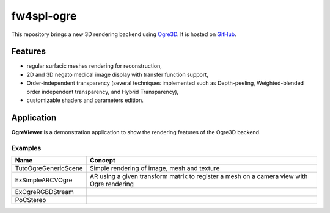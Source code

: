 ***********
fw4spl-ogre
***********

This repository brings a new 3D rendering backend using Ogre3D_. It is hosted on GitHub_.

.. _GitHub: https://github.com/fw4spl-org/fw4spl-ogre
.. _Ogre3D: http://www.ogre3d.org/

---------
Features
---------

- regular surfacic meshes rendering for reconstruction,
- 2D and 3D negato medical image display with transfer function support,
- Order-independent transparency (several techniques implemented such as Depth-peeling, Weighted-blended order independent transparency, and Hybrid Transparency),
- customizable shaders and parameters edition. 

------------
Application
------------

**OgreViewer** is a demonstration application to show the rendering features of the Ogre3D backend.

Examples
~~~~~~~~~~~~

==============================  ================================================================
 Name                           Concept
==============================  ================================================================
TutoOgreGenericScene             Simple rendering of image, mesh and texture
ExSimpleARCVOgre                 AR using a given transform matrix to register a mesh on a camera view with Ogre rendering
ExOgreRGBDStream
PoCStereo
==============================  ================================================================


